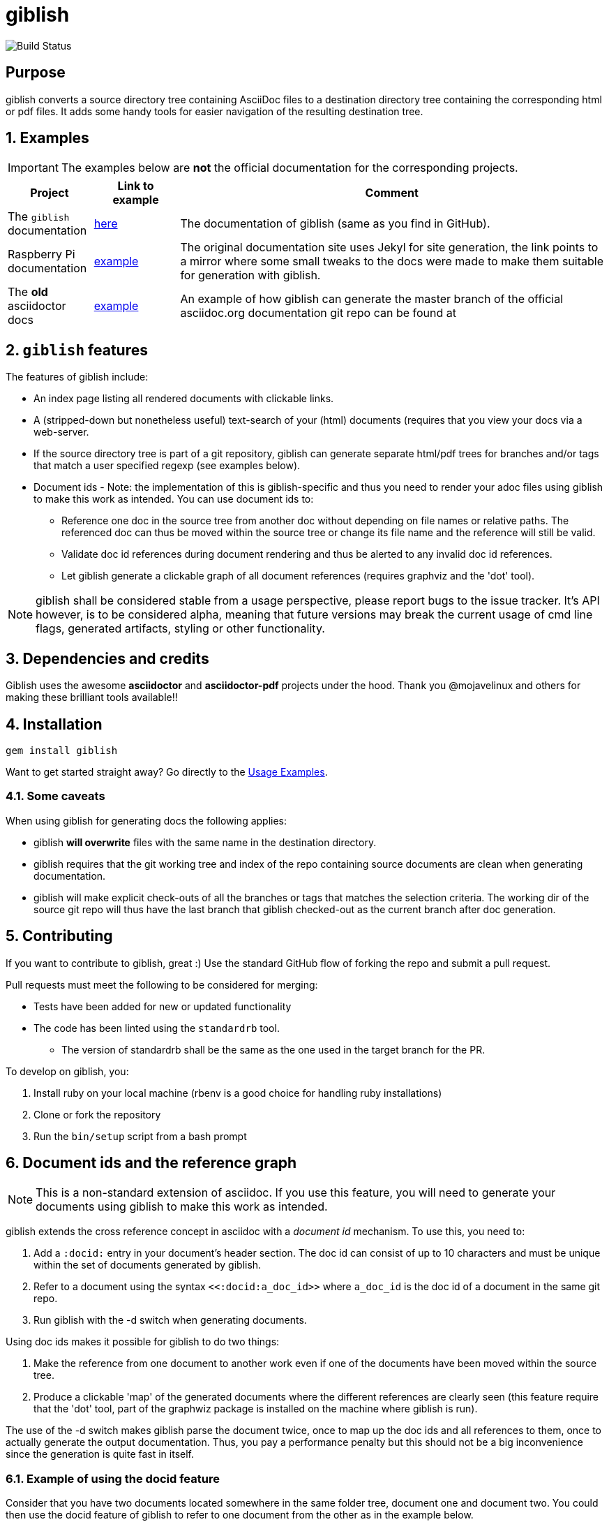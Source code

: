= giblish
:docid: G-001
:numbered:

image::https://github.com/rillbert/giblish/actions/workflows/unit_tests.yml/badge.svg["Build Status"]

[abstract] 
== Purpose

giblish converts a source directory tree containing AsciiDoc files to a destination directory tree containing the corresponding html or pdf files. It adds some handy tools for easier navigation of the resulting destination tree.

== Examples

IMPORTANT: The examples below are *not* the official documentation for the corresponding projects.

[cols="1,1,5"]
|===
|Project |Link to example |Comment

|The `giblish` documentation
|https://www.rillbert.se/giblish_examples/giblish/main/index.html[here]
|The documentation of giblish (same as you find in GitHub).

|Raspberry Pi documentation
|https://www.rillbert.se/giblish_examples/rpi_docs/giblish_example/index.html[example]
|The original documentation site uses Jekyl for site generation, the link points to a mirror where some small tweaks to the docs were made to make them suitable for generation with giblish.

|The *old* asciidoctor docs
|https://www.rillbert.se/giblish_examples/asciidoctor_docs/master/newindex.html[example]
|An example of how giblish can generate the master branch of the official asciidoc.org documentation git repo can be found at

|===

== `giblish` features

The features of giblish include:

 * An index page listing all rendered documents with clickable links.
 * A (stripped-down but nonetheless useful) text-search of your (html) documents (requires that you view your docs via a web-server.
 * If the source directory tree is part of a git repository, giblish can generate separate html/pdf trees for branches and/or tags that match a user specified regexp (see examples below).
 * Document ids - Note: the implementation of this is giblish-specific and thus you need to render your adoc files using giblish to make this work as intended. You can use document ids to:
 ** Reference one doc in the source tree from another doc without depending on file names or relative paths. The referenced doc can thus be moved within the source tree or change its file name and the reference will still be valid.
 ** Validate doc id references during document rendering and thus be alerted to any invalid doc id references.
 ** Let giblish generate a clickable graph of all document references (requires graphviz and the 'dot' tool).

NOTE: giblish shall be considered stable from a usage perspective, please report bugs to the issue tracker. It's API however, is to be considered alpha, meaning that future versions may break the current usage of cmd line flags, generated artifacts, styling or other functionality.

== Dependencies and credits

Giblish uses the awesome *asciidoctor* and *asciidoctor-pdf* projects under the hood. Thank you @mojavelinux and others for making these brilliant tools available!!

== Installation

 gem install giblish

Want to get started straight away? Go directly to the <<usage_examples>>.

// install script for linux deps to the mathematica gem:
// https://github.com/gjtorikian/mathematical/blob/47041d5492cc7c5f04105031430fb44119406f49/script/install_linux_deps
//
// Graphviz needed for some tests to pass


=== Some caveats

When using giblish for generating docs the following applies:

 * giblish *will overwrite* files with the same name in the destination directory.
 * giblish requires that the git working tree and index of the repo containing source documents are clean when generating documentation.
 * giblish will make explicit check-outs of all the branches or tags that matches the selection criteria. The working dir of the source git repo will thus have the last branch that giblish checked-out as the current branch after doc generation.

== Contributing

If you want to contribute to giblish, great :) Use the standard GitHub flow of forking the repo and submit a pull request.

Pull requests must meet the following to be considered for merging:

 * Tests have been added for new or updated functionality
 * The code has been linted using the `standardrb` tool. 
 ** The version of standardrb shall be the same as the one used in the target branch for the PR. 

To develop on giblish, you:

 . Install ruby on your local machine (rbenv is a good choice for handling ruby installations)
 . Clone or fork the repository
 . Run the `bin/setup` script from a bash prompt

== Document ids and the reference graph

NOTE: This is a non-standard extension of asciidoc. If you use this feature, you will need to generate your documents using giblish to make this work as intended.

giblish extends the cross reference concept in asciidoc with a _document id_ mechanism. To use this, you need to:

 . Add a `:docid:` entry in your document's header section. The doc id can consist of up to 10 characters and must be unique within the set of documents generated by giblish.
 . Refer to a document using the syntax `pass:[<<:docid:a_doc_id>>]` where `a_doc_id` is the doc id of a document in the same git repo.
 . Run giblish with the -d switch when generating documents.

Using doc ids makes it possible for giblish to do two things:

 . Make the reference from one document to another work even if one of the documents have been moved within the source tree.
 . Produce a clickable 'map' of the generated documents where the different references are clearly seen (this feature require that the 'dot' tool, part of the graphwiz package is installed on the machine where giblish is run).

The use of the -d switch makes giblish parse the document twice, once to map up the doc ids and all references to them, once to actually generate the output documentation. Thus, you pay a performance penalty but this should not be a big inconvenience since the generation is quite fast in itself.

=== Example of using the docid feature

Consider that you have two documents located somewhere in the same folder tree, document one and document two. You could then use the docid feature of giblish to refer to one document from the other as in the example below.

Example document one::

[source,asciidoc]
----
= Document one
:toc:
:numbered:
:docid: G-001

== Purpose

To illustrate the use of doc id.
----

Example document two::
[source,asciidoc]
----
= Document two
:toc:
:numbered:
:docid: G-002

== Purpose

To illustrate the use of doc id. You can refer to document one as <<:docid:G-001>>. This will display a clickable link with the doc id (G-001 in this case).

You can use the same syntax as the normal asciidoc cross-ref but replace 'xref' with ':docid:' as shown below:

 * <<:docid:G-002#purpose>> to refer to a specific section or anchor.
 * <<:docid:G-002#purpose,The purpose section>> to refer to a specific section and display a specific text for the link.
----

The above reference will work even if either document changes location or file name as long as both documents are parsed by giblish in the same run.

[[usage_examples]]
== Usage Examples

Here follows a number of usages for giblish in increasing order of complexity.

=== Get available options

 giblish -h

=== Giblish html 'hello world'

 giblish my_src_root my_dst_root

 * convert all .adoc or .ADOC files under the dir `my_src_root` to html and place the resulting files under the `my_dst_root` dir.
 * generate an index page named `index.html` that contains links and some info about the converted files. The file is placed in the `my_dst_root` dir.

The default asciidoctor css will be used in the html conversion.

=== Giblish pdf 'hello world'

 giblish -f pdf my_src_root my_dst_root

 * convert all .adoc or .ADOC files under the dir `my_src_root` to pdf and place the resulting files under the `my_dst_root` dir.
 * generate an index page named `index.pdf` that contains links and some info about the converted files. The file is placed in the `my_dst_root` dir.

The default asciidoctor pdf theme will be used in the pdf conversion.

=== Using a custom css for the generated html

Generate html that can be browsed locally from file:://<my_dst_root>.

 giblish -r path/to/my/resources -s mylayout my_src_root my_dst_root

 * convert all .adoc or .ADOC files under the dir `my_src_root` to html and place the resulting files under the `my_dst_root` dir.
 * generate an index page named `index.html` that contains links and some info about the converted files. The file is placed in the `my_dst_root` dir.
 * copy the `css`, `fonts` and `images` directories found under `<working_dir>/path/to/my/resources` to `my_dst_root/web_assets`
 * link all generated html files to the css found at `/web_assets/css/mylayout.css`

=== Using a custom pdf theme for the generated pdfs

 giblish -f pdf -r path/to/my/resources -s mylayout my_src_root my_dst_root

 * convert all .adoc or .ADOC files under the dir `my_src_root` to pdf and place the resulting files under the `my_dst_root` dir. some info about the converted files. The file is placed in the `my_dst_root` dir.
 * the generated pdf will use the theme found at `<working_dir>/path/to/my/resources/themes/mylayout.yml`

=== Generate html from multiple git branches

 giblish -g "feature" my_src_root my_dst_root

 * check-out each branch matching the regexp "feature" in turn
 * for each checked-out branch,
 ** convert the .adoc or .ADOC files under the dir `my_src_root` to html.
 ** place the resulting files under the `my_dst_root/<branch_name>` dir.
 ** generate an index page named `index.html` that contains links and some info about the converted files. The file is placed in the `my_dst_root/<branch_name` dir.
 * generate a summary page containing links to a all branches and place it in the `my_dst_root` dir.

=== Publish the asciidoctor.org documents with text search

giblish can be used to generate html docs suitable for serving via a web server (e.g. Apache). You can use the cgi script included in the giblish gem to provide text search capabilities.

Here is an example of how to publish the docs in the official asciidoctor.org git repo to a web server, including index pages and text search.

NOTE: No consideration has been taken to how permissions are set up on the web server. Just running the below commands as-is on e.g.a standard apache set-up will bail out with 'permission denied' errors.

==== Generating the html documents

The example assumes that you have one machine where you generate the documents and another machine that runs a web server to which you have ssh access.

The generated docs shall be accessible via _www.example.com/adocorg/with_search_

You need to provide two pieces of deployment info to giblish when generating the documents:

 * the uri path where to access the deployed docs (/adocorg/with_search in this example)
 * the path in the local file system on the web server where the search data can be accessed
   (/var/www/html/site_1/adocorg/with_search in this example)

The following commands will generate the asciidoctor.org documentation and deploy the result to the web server.

 . Clone the asciidoctor doc repo to your development machine
+
 git clone https://github.com/asciidoctor/asciidoctor.org.git

 . Generate the html documentation with the correct deployment info
+
 giblish -j '^.*_include.*' -m -mp /var/www/html/site_1/adocorg/with_search -w /adocorg/with_search -g master --index-basename "myindex" asciidoctor.org/docs ./generated_docs
+
Explanation of the parameters and arguments::
 * *pass:[-j '^.*_include.*']* - exclude everything in the __include_ directory. (the
                                 asciidoctor.org repo stores partial docs here).
 * *-m* - assemble the necessary search data to support text search and include this data as part of
          the generated documents.
 * *-mp /var/www/html/site_1/adocorg/with_search* - the file system path on the deployment machine where
                                                    the search data is located
 * *-w /adocorg/with_search* - the uri path to the deployed docs
 * *-g master* - publish all git branches that matches the regexp 'master' (i.e. only the 'master'
                 branch).
 * *--index-basename "myindex"* - change the default name (index) that giblish uses for the generated
                                  index page. This is needed since asciidoctor.org contains an
                                  "index.adoc" file that would otherwise be overwritten by giblish.
 * *asciidoctor.org/docs* - the root of the source document tree.
 * *./generated_docs* - a temporary storage for the generated html docs on the local system.
+

 . Copy the generated files to the web server

 scp -r ./generated_docs rillbert@my.web.server.org:/var/www/adocorg/with_search/.
+


==== Copy the text search script to the web server

This only needs to be done once (or if a new version of giblish breaks the currently used API).

IMPORTANT: The current version of giblish expects the script to be found at the URI path `/cgi-bin/giblish-search.cgi`. This might be customizable in future versions but is currently hard-coded. Thus, if your web-server serves pages at www.mywebsite.com, the search script must be accessible at www.mywebsite.com/cgi-bin/giblish-search.cgi

 . Find the server side script that implements text search that is included with giblish

 gem which giblish
+

In my case this returns `/var/lib/ruby/gems/2.4.0/gems/giblish-0.5.2/lib/giblish.rb`. This means that I will find the script in the same directory, i.e. `/var/lib/ruby/gems/2.4.0/gems/giblish-0.5.2/lib`.

 . Copy the server side script to the /cgi-bin dir on the web server. In this example the cgi-bin dir is configured to be `/var/www/cgi-bin`
+
 scp /var/lib/ruby/gems/2.4.0/gems/giblish-0.5.2/lib/giblish-search.cgi rillbert@my.web.server.org:/var/www/cgi-bin/giblish-search.cgi
